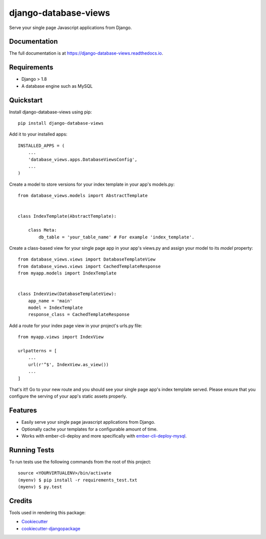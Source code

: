 =====================
django-database-views
=====================

.. image:: https://badge.fury.io/py/django-database-views.svg
    :target: https://badge.fury.io/py/django-database-views

.. image:: https://travis-ci.org/a7madnassar/django-database-views.svg?branch=master
    :target: https://travis-ci.org/a7madnassar/django-database-views

.. image:: https://coveralls.io/repos/github/a7madnassar/django-database-views/badge.svg?branch=master
    :target: https://coveralls.io/github/a7madnassar/django-database-views?branch=master



Serve your single page Javascript applications from Django.

Documentation
-------------

The full documentation is at https://django-database-views.readthedocs.io.

Requirements
------------

* Django > 1.8
* A database engine such as MySQL

Quickstart
----------
Install django-database-views using pip::

    pip install django-database-views

Add it to your installed apps::

    INSTALLED_APPS = (
        ...
        'database_views.apps.DatabaseViewsConfig',
        ...
    )

Create a model to store versions for your index template in your app's models.py::

    from database_views.models import AbstractTemplate


    class IndexTemplate(AbstractTemplate):

        class Meta:
            db_table = 'your_table_name' # For example 'index_template'.

Create a class-based view for your single page app in your app's views.py and assign your model
to its `model` property::

    from database_views.views import DatabaseTemplateView
    from database_views.views import CachedTemplateResponse
    from myapp.models import IndexTemplate


    class IndexView(DatabaseTemplateView):
        app_name = 'main'
        model = IndexTemplate
        response_class = CachedTemplateResponse

Add a route for your index page view in your project's urls.py file::

    from myapp.views import IndexView

    urlpatterns = [
        ...
        url(r'^$', IndexView.as_view())
        ...
    ]

That's it!! Go to your new route and you should see your single page app's index template served.
Please ensure that you configure the serving of your app's static assets properly.

Features
--------

* Easily serve your single page javascript applications from Django.
* Optionally cache your templates for a configurable amount of time.
* Works with ember-cli-deploy and more specifically with `ember-cli-deploy-mysql <https://github.com/mwpastore/ember-cli-deploy-mysql>`_.

Running Tests
-------------

To run tests use the following commands from the root of this project::

    source <YOURVIRTUALENV>/bin/activate
    (myenv) $ pip install -r requirements_test.txt
    (myenv) $ py.test

Credits
-------

Tools used in rendering this package:

*  Cookiecutter_
*  `cookiecutter-djangopackage`_

.. _Cookiecutter: https://github.com/audreyr/cookiecutter
.. _`cookiecutter-djangopackage`: https://github.com/pydanny/cookiecutter-djangopackage
